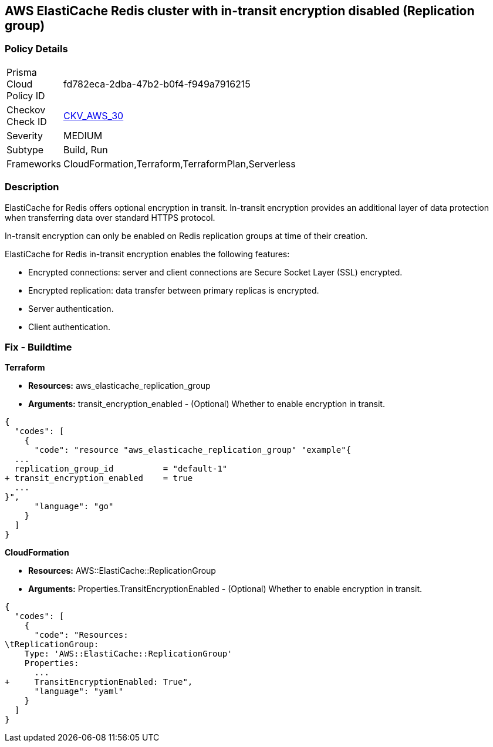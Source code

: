 == AWS ElastiCache Redis cluster with in-transit encryption disabled (Replication group)


=== Policy Details 

[width=45%]
[cols="1,1"]
|=== 
|Prisma Cloud Policy ID 
| fd782eca-2dba-47b2-b0f4-f949a7916215

|Checkov Check ID 
| https://github.com/bridgecrewio/checkov/tree/master/checkov/terraform/checks/resource/aws/ElasticacheReplicationGroupEncryptionAtTransit.py[CKV_AWS_30]

|Severity
|MEDIUM

|Subtype
|Build, Run

|Frameworks
|CloudFormation,Terraform,TerraformPlan,Serverless

|=== 



=== Description 


ElastiCache for Redis offers optional encryption in transit.
In-transit encryption provides an additional layer of data protection when transferring data over standard HTTPS protocol.

In-transit encryption can only be enabled on Redis replication groups at time of their creation.

ElastiCache for Redis in-transit encryption enables the following features:

* Encrypted connections: server and client connections are Secure Socket Layer (SSL) encrypted.
* Encrypted replication: data transfer between primary replicas is encrypted.
* Server authentication.
* Client authentication.

//=== Fix - Runtime

//*ElastiCache Console To create a replication group using the *ElastiCache console*, make the following selections:

//. Engine: redis.

//. Engine version: 3.2.6, 4.0.10 or later.

//. Encryption in-transit list: Yes.


//*CLI command*


//The parameters TransitEncryptionEnabled (CLI: --transit-encryption-enabled) are only available when using the CreateReplicationGroup (CLI: create-replication-group) operation.


//[source,shell]
//----
//{
//  "codes": [
//    {
//      "code": "aws elasticache create-replication-group ^
//   --replication-group-id sample-repl-group ^
//   --replication-group-description "Demo cluster with replicas" ^
//   --num-cache-clusters 3 ^
//   --cache-node-type cache.m4.large ^
//   --cache-parameter-group default.redis3.2 ^
//   --engine redis ^
//   --engine-version 3.2.4
//   --transit-encryption-enabled",
//      "language": "shell"
//    }
//  ]
//}
//----

=== Fix - Buildtime


*Terraform* 


* *Resources:* aws_elasticache_replication_group
* *Arguments:* transit_encryption_enabled - (Optional) Whether to enable encryption in transit.


[source,go]
----
{
  "codes": [
    {
      "code": "resource "aws_elasticache_replication_group" "example"{
  ...
  replication_group_id          = "default-1"
+ transit_encryption_enabled    = true
  ...
}",
      "language": "go"
    }
  ]
}
----


*CloudFormation* 


* *Resources:* AWS::ElastiCache::ReplicationGroup
* *Arguments:* Properties.TransitEncryptionEnabled - (Optional) Whether to enable encryption in transit.


[source,yaml]
----
{
  "codes": [
    {
      "code": "Resources:
\tReplicationGroup:
    Type: 'AWS::ElastiCache::ReplicationGroup'
    Properties:
      ...
+     TransitEncryptionEnabled: True",
      "language": "yaml"
    }
  ]
}
----
